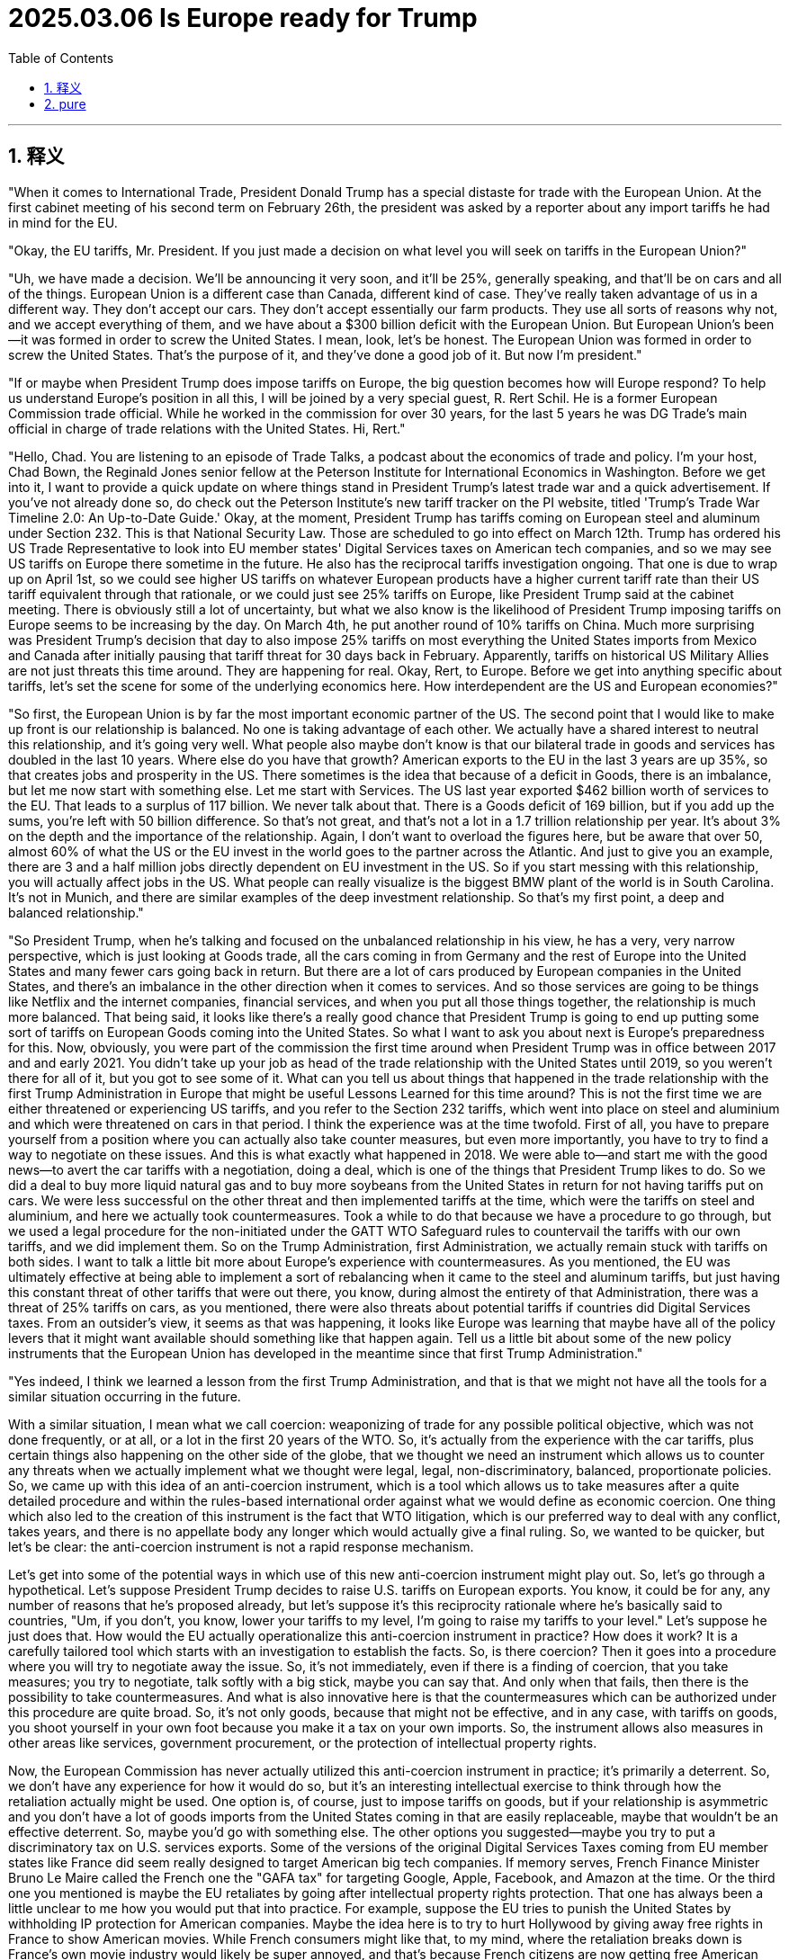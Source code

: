 
= 2025.03.06 Is Europe ready for Trump
:toc: left
:toclevels: 3
:sectnums:
:stylesheet: myAdocCss.css

'''

== 释义

"When it comes to International Trade, President Donald Trump has a special distaste for trade with the European Union. At the first cabinet meeting of his second term on February 26th, the president was asked by a reporter about any import tariffs he had in mind for the EU.

"Okay, the EU tariffs, Mr. President. If you just made a decision on what level you will seek on tariffs in the European Union?"

"Uh, we have made a decision. We'll be announcing it very soon, and it'll be 25%, generally speaking, and that'll be on cars and all of the things. European Union is a different case than Canada, different kind of case. They've really taken advantage of us in a different way. They don't accept our cars. They don't accept essentially our farm products. They use all sorts of reasons why not, and we accept everything of them, and we have about a $300 billion deficit with the European Union. But European Union's been—it was formed in order to screw the United States. I mean, look, let's be honest. The European Union was formed in order to screw the United States. That's the purpose of it, and they've done a good job of it. But now I'm president."

"If or maybe when President Trump does impose tariffs on Europe, the big question becomes how will Europe respond? To help us understand Europe's position in all this, I will be joined by a very special guest, R. Rert Schil. He is a former European Commission trade official. While he worked in the commission for over 30 years, for the last 5 years he was DG Trade's main official in charge of trade relations with the United States. Hi, Rert."

"Hello, Chad. You are listening to an episode of Trade Talks, a podcast about the economics of trade and policy. I'm your host, Chad Bown, the Reginald Jones senior fellow at the Peterson Institute for International Economics in Washington. Before we get into it, I want to provide a quick update on where things stand in President Trump's latest trade war and a quick advertisement. If you've not already done so, do check out the Peterson Institute's new tariff tracker on the PI website, titled 'Trump's Trade War Timeline 2.0: An Up-to-Date Guide.' Okay, at the moment, President Trump has tariffs coming on European steel and aluminum under Section 232. This is that National Security Law. Those are scheduled to go into effect on March 12th. Trump has ordered his US Trade Representative to look into EU member states' Digital Services taxes on American tech companies, and so we may see US tariffs on Europe there sometime in the future. He also has the reciprocal tariffs investigation ongoing. That one is due to wrap up on April 1st, so we could see higher US tariffs on whatever European products have a higher current tariff rate than their US tariff equivalent through that rationale, or we could just see 25% tariffs on Europe, like President Trump said at the cabinet meeting. There is obviously still a lot of uncertainty, but what we also know is the likelihood of President Trump imposing tariffs on Europe seems to be increasing by the day. On March 4th, he put another round of 10% tariffs on China. Much more surprising was President Trump's decision that day to also impose 25% tariffs on most everything the United States imports from Mexico and Canada after initially pausing that tariff threat for 30 days back in February. Apparently, tariffs on historical US Military Allies are not just threats this time around. They are happening for real. Okay, Rert, to Europe. Before we get into anything specific about tariffs, let's set the scene for some of the underlying economics here. How interdependent are the US and European economies?"

"So first, the European Union is by far the most important economic partner of the US. The second point that I would like to make up front is our relationship is balanced. No one is taking advantage of each other. We actually have a shared interest to neutral this relationship, and it's going very well. What people also maybe don't know is that our bilateral trade in goods and services has doubled in the last 10 years. Where else do you have that growth? American exports to the EU in the last 3 years are up 35%, so that creates jobs and prosperity in the US. There sometimes is the idea that because of a deficit in Goods, there is an imbalance, but let me now start with something else. Let me start with Services. The US last year exported $462 billion worth of services to the EU. That leads to a surplus of 117 billion. We never talk about that. There is a Goods deficit of 169 billion, but if you add up the sums, you're left with 50 billion difference. So that's not great, and that's not a lot in a 1.7 trillion relationship per year. It's about 3% on the depth and the importance of the relationship. Again, I don't want to overload the figures here, but be aware that over 50, almost 60% of what the US or the EU invest in the world goes to the partner across the Atlantic. And just to give you an example, there are 3 and a half million jobs directly dependent on EU investment in the US. So if you start messing with this relationship, you will actually affect jobs in the US. What people can really visualize is the biggest BMW plant of the world is in South Carolina. It's not in Munich, and there are similar examples of the deep investment relationship. So that's my first point, a deep and balanced relationship."

"So President Trump, when he's talking and focused on the unbalanced relationship in his view, he has a very, very narrow perspective, which is just looking at Goods trade, all the cars coming in from Germany and the rest of Europe into the United States and many fewer cars going back in return. But there are a lot of cars produced by European companies in the United States, and there's an imbalance in the other direction when it comes to services. And so those services are going to be things like Netflix and the internet companies, financial services, and when you put all those things together, the relationship is much more balanced. That being said, it looks like there's a really good chance that President Trump is going to end up putting some sort of tariffs on European Goods coming into the United States. So what I want to ask you about next is Europe's preparedness for this. Now, obviously, you were part of the commission the first time around when President Trump was in office between 2017 and and early 2021. You didn't take up your job as head of the trade relationship with the United States until 2019, so you weren't there for all of it, but you got to see some of it. What can you tell us about things that happened in the trade relationship with the first Trump Administration in Europe that might be useful Lessons Learned for this time around? This is not the first time we are either threatened or experiencing US tariffs, and you refer to the Section 232 tariffs, which went into place on steel and aluminium and which were threatened on cars in that period. I think the experience was at the time twofold. First of all, you have to prepare yourself from a position where you can actually also take counter measures, but even more importantly, you have to try to find a way to negotiate on these issues. And this is what exactly what happened in 2018. We were able to—and start me with the good news—to avert the car tariffs with a negotiation, doing a deal, which is one of the things that President Trump likes to do. So we did a deal to buy more liquid natural gas and to buy more soybeans from the United States in return for not having tariffs put on cars. We were less successful on the other threat and then implemented tariffs at the time, which were the tariffs on steel and aluminium, and here we actually took countermeasures. Took a while to do that because we have a procedure to go through, but we used a legal procedure for the non-initiated under the GATT WTO Safeguard rules to countervail the tariffs with our own tariffs, and we did implement them. So on the Trump Administration, first Administration, we actually remain stuck with tariffs on both sides. I want to talk a little bit more about Europe's experience with countermeasures. As you mentioned, the EU was ultimately effective at being able to implement a sort of rebalancing when it came to the steel and aluminum tariffs, but just having this constant threat of other tariffs that were out there, you know, during almost the entirety of that Administration, there was a threat of 25% tariffs on cars, as you mentioned, there were also threats about potential tariffs if countries did Digital Services taxes. From an outsider's view, it seems as that was happening, it looks like Europe was learning that maybe have all of the policy levers that it might want available should something like that happen again. Tell us a little bit about some of the new policy instruments that the European Union has developed in the meantime since that first Trump Administration."

"Yes indeed, I think we learned a lesson from the first Trump Administration, and that is that we might not have all the tools for a similar situation occurring in the future.

With a similar situation, I mean what we call coercion: weaponizing of trade for any possible political objective, which was not done frequently, or at all, or a lot in the first 20 years of the WTO. So, it's actually from the experience with the car tariffs, plus certain things also happening on the other side of the globe, that we thought we need an instrument which allows us to counter any threats when we actually implement what we thought were legal, legal, non-discriminatory, balanced, proportionate policies. So, we came up with this idea of an anti-coercion instrument, which is a tool which allows us to take measures after a quite detailed procedure and within the rules-based international order against what we would define as economic coercion. One thing which also led to the creation of this instrument is the fact that WTO litigation, which is our preferred way to deal with any conflict, takes years, and there is no appellate body any longer which would actually give a final ruling. So, we wanted to be quicker, but let's be clear: the anti-coercion instrument is not a rapid response mechanism.

Let's get into some of the potential ways in which use of this new anti-coercion instrument might play out. So, let's go through a hypothetical. Let's suppose President Trump decides to raise U.S. tariffs on European exports. You know, it could be for any, any number of reasons that he's proposed already, but let's suppose it's this reciprocity rationale where he's basically said to countries, "Um, if you don't, you know, lower your tariffs to my level, I'm going to raise my tariffs to your level." Let's suppose he just does that. How would the EU actually operationalize this anti-coercion instrument in practice? How does it work? It is a carefully tailored tool which starts with an investigation to establish the facts. So, is there coercion? Then it goes into a procedure where you will try to negotiate away the issue. So, it's not immediately, even if there is a finding of coercion, that you take measures; you try to negotiate, talk softly with a big stick, maybe you can say that. And only when that fails, then there is the possibility to take countermeasures. And what is also innovative here is that the countermeasures which can be authorized under this procedure are quite broad. So, it's not only goods, because that might not be effective, and in any case, with tariffs on goods, you shoot yourself in your own foot because you make it a tax on your own imports. So, the instrument allows also measures in other areas like services, government procurement, or the protection of intellectual property rights.

Now, the European Commission has never actually utilized this anti-coercion instrument in practice; it's primarily a deterrent. So, we don't have any experience for how it would do so, but it's an interesting intellectual exercise to think through how the retaliation actually might be used. One option is, of course, just to impose tariffs on goods, but if your relationship is asymmetric and you don't have a lot of goods imports from the United States coming in that are easily replaceable, maybe that wouldn't be an effective deterrent. So, maybe you'd go with something else. The other options you suggested—maybe you try to put a discriminatory tax on U.S. services exports. Some of the versions of the original Digital Services Taxes coming from EU member states like France did seem really designed to target American big tech companies. If memory serves, French Finance Minister Bruno Le Maire called the French one the "GAFA tax" for targeting Google, Apple, Facebook, and Amazon at the time. Or the third one you mentioned is maybe the EU retaliates by going after intellectual property rights protection. That one has always been a little unclear to me how you would put that into practice. For example, suppose the EU tries to punish the United States by withholding IP protection for American companies. Maybe the idea here is to try to hurt Hollywood by giving away free rights in France to show American movies. While French consumers might like that, to my mind, where the retaliation breaks down is France's own movie industry would likely be super annoyed, and that's because French citizens are now getting free American movies, and so they're less likely to pay to watch French movies. Anyway, these are interesting ideas, but perhaps still some kinks to work out in terms of implementation, but we will be tracking them closely.

Okay, you also mentioned that the ACI is not a rapid response instrument. In response to Trump's tariffs this time around, we have seen countries like China and Canada retaliate in potentially just days. Do we have any sense at all for how long we're talking about here between when the EU begins an ACI investigation at the point at which countermeasures could be imposed? Is it four weeks, 6 months, 18 months? How long are we thinking? Well, the regulation, if you look at it, it has certain deadlines which run into several months normally. So, I think it's safe to say it's not going to take four weeks; it's going to take longer for the investigation to conclude and to do all of this. And this is the point that is difficult to verify: how much time we can spend on negotiations? Because I really want to put the cursor on the fact that we are dealing with an administration in the U.S. who likes to do deals, and we have stretched out our hand and say we're ready to do deals, which is one phase of the instrument. Ultimately, it will take quite a while, also because of the politics involved.

Let's go back to one other thing with the anti-coercion instrument. Talk us through how the European Commission thinks about this ACI instrument in a WTO context. Normally, one would say that if a country is going to do something to my trade that I don't like, my response isn't to take matters into my own hands, but it's to bring a dispute to Geneva and the WTO. And that's the line that I've understood the EU to be pushing for, um, not only for itself but for others as well, for decades. How does the ACI fit into this? Yeah, make no mistake, we still push—and this is the possibility to do a little advertisement for the WTO, which is a little bit the background now—we still are multilateralists and believe that conflicts should be solved wherever possible in the WTO, because the value, the predictability of WTO rules, is something which we cherish a lot. But we've also come to the conclusion that this is not always the only possible response to safeguard our rights, for the reasons I mentioned: the WTO dispute settlement is not functioning, it wasn't meant to look at economic coercion situations, it was meant to look at commercial, if you wish, disputes or misled legislation. So, what we did with the anti-coercion instrument to make sure that the legal basis is compatible with WTO—and this is, if you look at the explanations, the explanatory part of the regulation—it clearly sets out that this is based on international law, the UN Charter, the duties of countries to cooperate and refrain from coercion, etc., etc. So, we grounded it in public international law in order to have a solid base to react—not to act, to react—to a breach of law. And for this, we needed the public of the international law scene, because the WTO on its own doesn't provide the measures or the tools to actually react to this situation.

But just as we've never seen the Commission operationalize use of the anti-coercion instrument in practice, we also haven't seen litigation under the WTO that might challenge the legality of the anti-coercion instrument actually play out and any WTO rulings to know just how consistent or inconsistent it might be. So, that in itself is an open question. [Music] It's certainly the case that President Trump does like to do deals as well. What can you tell us about some of the other lessons learned from the EU's side from the first administration? Just reading the reporting, it seems as if some senior-level officials have already come to Washington to meet their counterparts, uh, in the Trump administration to get some of these conversations already going. You will have seen that one of the first things the new Trade and Economic Security Commissioner—meaning minister of the EU—has done was go to the United States, and you will have seen that many other leaders from the European Union, heads of state, went to Washington to also pass that message that we're open for business. I think we are serious from the EU side to try to find something which would satisfy our American friends or our American present administration. And you will have seen from the public statement that the first thing we always say is we're ready to look at your demands and negotiate. And there were actually things mentioned—cars was mentioned, passenger cars. We do have a higher tariff than the U.S., and that has been a constant feature in some of the remarks of our American counterparts. And there are other things that we can think about. I mean, obviously, we have a strong interest in any case to buy weapons; we already buy a lot of weapons in the U.S., and with the present situation, that will only increase. Let me also add that last time, the focus was on energy, where in any case we had to diversify and wean ourselves off the Russian supplies, which is now becoming even more important. And the United States is now our biggest supplier already on LNG, and there is a potential to do more. So, there are actually real-life interests here that we could maybe look at and see what can be done, and that has been, I think, a constant message from the EU side.

One of the challenges, obviously, in the timing of what's happening here with these tariff threats is, simultaneously, you have major developments taking place in the Russia-Ukraine war. President Trump clearly wants to settle the war; he had a blow-up in the Oval Office last week with Ukrainian President Zelensky, and the White House just announced it's at least temporarily suspending military aid to Ukraine. I think, as a policy matter, President Trump wants to reduce U.S. involvement in NATO and its role in providing military security to Europe. How do these other non-trade issues, but nevertheless still issues between the United States and Europe that are incredibly important—how are they likely to affect Europe's trade response to any tariffs that the Trump administration might impose? I don't have the answer to that. I mean, I think the trade officials—and I'm a former trade official—we know that we are not acting in a vacuum, so the bigger picture is always there. And it's true to say that we are at a very important and difficult point right now with the situation in the Russian aggression and the developments in the United States. The European leaders, be it from the European Commission, be it from the member states, have been quite clear to say that a firm response would be needed, so basically arguing a separation of the trade discussions from bigger political things, which was something which we were able to achieve in the last [Music] decades.

Now, I want to turn to the European Union's relationship with third countries. During President Trump's first term, there were a number of other countries out there who made a big show of being able to conclude free trade agreements in the absence of the United States, the message being something like, "Hey, we can do trade liberalization without you." The EU itself closed an important deal with Japan, for example. More recently, in December of 2024, there was news that the European Commission had agreed to a deal with Mercosur. This was one that, I think, you cover not just trade relations with the United States but everybody in the hemisphere, so it's one that you had a big role in. What do you think? Should the United States be worried that there's going to be a proliferation of free trade agreements amongst everybody else this time around? I'm not sure whether they should be worried, and I just read that they also gave up the APEP, this initiative with Latin America, if I'm correctly informed. So, they clearly don't want to do what we do. But I think it is true that those countries who are interested in maintaining an open trading system based on rules and predictable, stable relations might have more interest to work together. Let's put it simple as that. So, with a situation as it is now, there's, I think, a heightened or a better incentive to actually conclude deals built on trust with those partners that you do trust. And that, I think, means that also we, from the EU, are trying to finish the negotiations, and we have finished New Zealand, Chile, update—I think there is a good chance that we will update the Mexico agreement, because Mexico also has an interest to have partners with a predictable policy environment. And Mercosur is, of course, the biggest part, and I hasten to add that we're also restarting the discussions with India, which is, of course, also a hugely important partner. All of that, I think, in the present context, makes a lot of sense.

There's another really important third country out there that is, of course, China. Also, during the Trump administration's first term, the EU, the United States, and Japan were actually working together somewhat behind the scenes on something called the Trilateral. My understanding is you were part of this, and the goal was to think hard about potential new rules to address some areas of common concern when it comes to China, and in particular, Chinese subsidies. Tell us more about that experience of working with the first Trump administration on that area of common concern. Well, I think for much of the last years, there was no big disagreement about the analysis on what needs to be fixed in the rulebook in the WTO if you really want to address non-market economy practices as we have seen them develop over the last two decades, maybe. So, the Trilateral was one of the first attempts to look at the rulebook and say, "What would it be if we just sat together and found a way to deal with some of these practices?" And that was actually quite successful, uh, and the idea was to spread this to like-minded countries and make an initiative and find a way to implement these things later on. It didn't really go very far after this first ministerial meeting early 2020; there was no follow-up in the next couple of years. That was how the EU dealt with China with the first Trump administration.

How did things change when the Biden administration arrived in early 2021? Was there any progress there between the EU and U.S. on how to address, or at least how to think about, the China challenge in specific economic areas? We then had very long discussions in the context of the Trade and Tech Council with the United States on the China challenge, China being the predominant preoccupation of any U.S. administration the last 10 years, 15 years. And we actually were able to do a few things to coordinate and cooperate on China-related issues, be it on medical devices, where we jointly wrote to China on their practices on public procurement, be it on trying to find ways to deal with some of the cyber threats, and so on. So, what I think the difference is, is the response to these issues, because we didn't believe that putting tariffs on China—and don't forget the original justification was a 301 intellectual property case—we also have issues with that, but we tried to find other ways. We have a very active cooperation on intellectual property with China, which works or doesn't work, you can argue about that, but we wanted to stay within the rulebook, let's put it like that, which is quite complicated.

What about Chinese steel and aluminum overcapacity? That was one that President Biden and European Commission President Ursula von der Leyen promised publicly back in 2021 that the U.S. and EU would work on together. How did that work agenda go? The most promising enterprise in all of this, in my view—but maybe I'm biased because I was also involved in that—was the attempt to forge a coalition of the willing, starting with the EU and the U.S., on steel and aluminum, which was the most egregious case of overcapacity flooding the world markets. The OECD worked on it in a steel forum, and we were crafting rules, very detailed rules, again, on what kind of subsidies are allowed or not to keep your steel industry afloat, including what kind of steel you would like to favor for reasons of low carbon content. So, there was a climate aspect, and those negotiations went quite far in the level of detail, and I wouldn't say we were there to conclude, but we were close to conclude, also because we would have to make some compromises on imposing, in one way or the other, higher tariffs on China. So, while we differed sometimes on the means, I think we moved a lot closer on the analysis on what is wrong with Chinese behavior. We'll see how that goes, but it's clear that there will be further discussions on how best to deal with, in particular, overcapacity, because what we have seen on steel and aluminum is only the beginning. There is enormous overcapacity in many sectors, something which we actually knew for a long time, but nobody really has a very convincing answer how to deal with that, because there are no rules on many of the practices.

So, on that point, is it possible for policymakers and politicians to be working on both portfolios at the same time? If you're a European Commission trade official, to be dealing with the threats of tariffs coming in from the United States and how you have to respond to those, and then at the same time working with the United States on a common challenge that is China? Is it possible to segment and compartmentalize in a way that ultimately is going to allow you to make progress on that second issue in particular? I think it is on us to at least try to do that. I think we certainly were able to do this to some extent, also, I think, with the first Trump administration, because, you know, doing nothing is not the default option. I mean, the issue is there, and we are more effective if we deal with this together. I can't really speak on the present administration; I have no idea whether they want to cooperate with anyone on China. I think we're going to find out. Yeah, it's going to be complicated.

That's clear. Media reports are that China is now reaching out to Europe diplomatically, almost as if to say, "You're being bullied by your old friend, those Americans, who seem to be going in a different direction. Why don't we be better friends? Put all those projects that you were working on with the Biden people, maybe the first Trump people, put that behind you, and let's do more together." In light of all the U.S. tariff threats, what do you think are the implications for Europe's relationship with China today? Well, maybe the first thing to say is that China is already experiencing the tariffs on 10% and now 20% and so on, and that, of course, shows also that China has an interest to work with others to do something on this. But I do think, despite the charm offensive that actually did happen some months ago and maybe is continuing, we have to keep a cool head and look at our interests here. We have always been maintaining that we have to counter the unfair practices of China, but not everything China does is unfair. So, we also have to cooperate in those areas where that is not at stake. It's a big commercial partner; it will not go away. But we also have to be clear that there are limits, and the one thing which you can see in the European theater playing out is there are a lot more measures taken—anti-dumping, anti-subsidy, foreign subsidy regulation—we haven't mentioned that. So, I think we also intend to defend ourselves vis-à-vis the unfair practices of China.

As my last question for you, it's one more about China. In your view, has the European perspective on China changed over the last few years? So, Chad, let me remind you that President von der Leyen actually, at the World Economic Forum this year, talked about a "China shock" as a threat because of Chinese export subsidies. So, I think the rhetoric has changed a little bit, also because we're a little bit clearer about some of the state-sponsored policies that we all are worried about. We have certainly also taken a hard look at some of the things which happened in China, including that we were suffering from a coercion case on Lithuania. As I said, we try to separate out what is economically normal behavior and where do we have to be careful. And I do think that we are a bit more critical about the effects of the Chinese policies, the way also they treat European companies in China, without becoming paranoid. I think we really have to make a case, and this is why we took a long time to do a proper investigation on electric vehicles, for example. On the one hand, we agree that there is an issue, but on the other hand, we did a proper investigation; we came up with a differentiated response. So, we didn't slap a tariff on everyone; we really tried to keep the rules, also vis-à-vis China, where there are rules that we can assert.

Thank you very much. You're welcome, and that is all for Trade Talks. A huge thanks to Robert Schuman, a former trade official at the European Commission and now visiting professor at the College of Europe. Thanks to Melina Cobb, our supervising producer; thanks to Isabelle Robertson, our audio producer; and thanks to Sam Elizon, digital. Please subscribe to Trade Talks on Apple Podcasts, on Spotify, and Amazon Music, or wherever you get your podcasts these days. You can follow Trade Talks on Blue Sky or on X, where we are at Trade_Talks—that's not one but two underscores—at Trade_Talks. And if you do look for us there, you will see this week a special photo posted of an old friend as well as a new addition to the Trade Talks family.

'''


== pure

"When it comes to International Trade, President Donald Trump has a special distaste for trade with the European Union. At the first cabinet meeting of his second term on February 26th, the president was asked by a reporter about any import tariffs he had in mind for the EU.

"Okay, the EU tariffs, Mr. President. If you just made a decision on what level you will seek on tariffs in the European Union?"

"Uh, we have made a decision. We'll be announcing it very soon, and it'll be 25%, generally speaking, and that'll be on cars and all of the things. European Union is a different case than Canada, different kind of case. They've really taken advantage of us in a different way. They don't accept our cars. They don't accept essentially our farm products. They use all sorts of reasons why not, and we accept everything of them, and we have about a $300 billion deficit with the European Union. But European Union's been—it was formed in order to screw the United States. I mean, look, let's be honest. The European Union was formed in order to screw the United States. That's the purpose of it, and they've done a good job of it. But now I'm president."

"If or maybe when President Trump does impose tariffs on Europe, the big question becomes how will Europe respond? To help us understand Europe's position in all this, I will be joined by a very special guest, R. Rert Schil. He is a former European Commission trade official. While he worked in the commission for over 30 years, for the last 5 years he was DG Trade's main official in charge of trade relations with the United States. Hi, Rert."

"Hello, Chad. You are listening to an episode of Trade Talks, a podcast about the economics of trade and policy. I'm your host, Chad Bown, the Reginald Jones senior fellow at the Peterson Institute for International Economics in Washington. Before we get into it, I want to provide a quick update on where things stand in President Trump's latest trade war and a quick advertisement. If you've not already done so, do check out the Peterson Institute's new tariff tracker on the PI website, titled 'Trump's Trade War Timeline 2.0: An Up-to-Date Guide.' Okay, at the moment, President Trump has tariffs coming on European steel and aluminum under Section 232. This is that National Security Law. Those are scheduled to go into effect on March 12th. Trump has ordered his US Trade Representative to look into EU member states' Digital Services taxes on American tech companies, and so we may see US tariffs on Europe there sometime in the future. He also has the reciprocal tariffs investigation ongoing. That one is due to wrap up on April 1st, so we could see higher US tariffs on whatever European products have a higher current tariff rate than their US tariff equivalent through that rationale, or we could just see 25% tariffs on Europe, like President Trump said at the cabinet meeting. There is obviously still a lot of uncertainty, but what we also know is the likelihood of President Trump imposing tariffs on Europe seems to be increasing by the day. On March 4th, he put another round of 10% tariffs on China. Much more surprising was President Trump's decision that day to also impose 25% tariffs on most everything the United States imports from Mexico and Canada after initially pausing that tariff threat for 30 days back in February. Apparently, tariffs on historical US Military Allies are not just threats this time around. They are happening for real. Okay, Rert, to Europe. Before we get into anything specific about tariffs, let's set the scene for some of the underlying economics here. How interdependent are the US and European economies?"

"So first, the European Union is by far the most important economic partner of the US. The second point that I would like to make up front is our relationship is balanced. No one is taking advantage of each other. We actually have a shared interest to neutral this relationship, and it's going very well. What people also maybe don't know is that our bilateral trade in goods and services has doubled in the last 10 years. Where else do you have that growth? American exports to the EU in the last 3 years are up 35%, so that creates jobs and prosperity in the US. There sometimes is the idea that because of a deficit in Goods, there is an imbalance, but let me now start with something else. Let me start with Services. The US last year exported $462 billion worth of services to the EU. That leads to a surplus of 117 billion. We never talk about that. There is a Goods deficit of 169 billion, but if you add up the sums, you're left with 50 billion difference. So that's not great, and that's not a lot in a 1.7 trillion relationship per year. It's about 3% on the depth and the importance of the relationship. Again, I don't want to overload the figures here, but be aware that over 50, almost 60% of what the US or the EU invest in the world goes to the partner across the Atlantic. And just to give you an example, there are 3 and a half million jobs directly dependent on EU investment in the US. So if you start messing with this relationship, you will actually affect jobs in the US. What people can really visualize is the biggest BMW plant of the world is in South Carolina. It's not in Munich, and there are similar examples of the deep investment relationship. So that's my first point, a deep and balanced relationship."

"So President Trump, when he's talking and focused on the unbalanced relationship in his view, he has a very, very narrow perspective, which is just looking at Goods trade, all the cars coming in from Germany and the rest of Europe into the United States and many fewer cars going back in return. But there are a lot of cars produced by European companies in the United States, and there's an imbalance in the other direction when it comes to services. And so those services are going to be things like Netflix and the internet companies, financial services, and when you put all those things together, the relationship is much more balanced. That being said, it looks like there's a really good chance that President Trump is going to end up putting some sort of tariffs on European Goods coming into the United States. So what I want to ask you about next is Europe's preparedness for this. Now, obviously, you were part of the commission the first time around when President Trump was in office between 2017 and and early 2021. You didn't take up your job as head of the trade relationship with the United States until 2019, so you weren't there for all of it, but you got to see some of it. What can you tell us about things that happened in the trade relationship with the first Trump Administration in Europe that might be useful Lessons Learned for this time around? This is not the first time we are either threatened or experiencing US tariffs, and you refer to the Section 232 tariffs, which went into place on steel and aluminium and which were threatened on cars in that period. I think the experience was at the time twofold. First of all, you have to prepare yourself from a position where you can actually also take counter measures, but even more importantly, you have to try to find a way to negotiate on these issues. And this is what exactly what happened in 2018. We were able to—and start me with the good news—to avert the car tariffs with a negotiation, doing a deal, which is one of the things that President Trump likes to do. So we did a deal to buy more liquid natural gas and to buy more soybeans from the United States in return for not having tariffs put on cars. We were less successful on the other threat and then implemented tariffs at the time, which were the tariffs on steel and aluminium, and here we actually took countermeasures. Took a while to do that because we have a procedure to go through, but we used a legal procedure for the non-initiated under the GATT WTO Safeguard rules to countervail the tariffs with our own tariffs, and we did implement them. So on the Trump Administration, first Administration, we actually remain stuck with tariffs on both sides. I want to talk a little bit more about Europe's experience with countermeasures. As you mentioned, the EU was ultimately effective at being able to implement a sort of rebalancing when it came to the steel and aluminum tariffs, but just having this constant threat of other tariffs that were out there, you know, during almost the entirety of that Administration, there was a threat of 25% tariffs on cars, as you mentioned, there were also threats about potential tariffs if countries did Digital Services taxes. From an outsider's view, it seems as that was happening, it looks like Europe was learning that maybe have all of the policy levers that it might want available should something like that happen again. Tell us a little bit about some of the new policy instruments that the European Union has developed in the meantime since that first Trump Administration."

"Yes indeed, I think we learned a lesson from the first Trump Administration, and that is that we might not have all the tools for a similar situation occurring in the future.

With a similar situation, I mean what we call coercion: weaponizing of trade for any possible political objective, which was not done frequently, or at all, or a lot in the first 20 years of the WTO. So, it's actually from the experience with the car tariffs, plus certain things also happening on the other side of the globe, that we thought we need an instrument which allows us to counter any threats when we actually implement what we thought were legal, legal, non-discriminatory, balanced, proportionate policies. So, we came up with this idea of an anti-coercion instrument, which is a tool which allows us to take measures after a quite detailed procedure and within the rules-based international order against what we would define as economic coercion. One thing which also led to the creation of this instrument is the fact that WTO litigation, which is our preferred way to deal with any conflict, takes years, and there is no appellate body any longer which would actually give a final ruling. So, we wanted to be quicker, but let's be clear: the anti-coercion instrument is not a rapid response mechanism.

Let's get into some of the potential ways in which use of this new anti-coercion instrument might play out. So, let's go through a hypothetical. Let's suppose President Trump decides to raise U.S. tariffs on European exports. You know, it could be for any, any number of reasons that he's proposed already, but let's suppose it's this reciprocity rationale where he's basically said to countries, "Um, if you don't, you know, lower your tariffs to my level, I'm going to raise my tariffs to your level." Let's suppose he just does that. How would the EU actually operationalize this anti-coercion instrument in practice? How does it work? It is a carefully tailored tool which starts with an investigation to establish the facts. So, is there coercion? Then it goes into a procedure where you will try to negotiate away the issue. So, it's not immediately, even if there is a finding of coercion, that you take measures; you try to negotiate, talk softly with a big stick, maybe you can say that. And only when that fails, then there is the possibility to take countermeasures. And what is also innovative here is that the countermeasures which can be authorized under this procedure are quite broad. So, it's not only goods, because that might not be effective, and in any case, with tariffs on goods, you shoot yourself in your own foot because you make it a tax on your own imports. So, the instrument allows also measures in other areas like services, government procurement, or the protection of intellectual property rights.

Now, the European Commission has never actually utilized this anti-coercion instrument in practice; it's primarily a deterrent. So, we don't have any experience for how it would do so, but it's an interesting intellectual exercise to think through how the retaliation actually might be used. One option is, of course, just to impose tariffs on goods, but if your relationship is asymmetric and you don't have a lot of goods imports from the United States coming in that are easily replaceable, maybe that wouldn't be an effective deterrent. So, maybe you'd go with something else. The other options you suggested—maybe you try to put a discriminatory tax on U.S. services exports. Some of the versions of the original Digital Services Taxes coming from EU member states like France did seem really designed to target American big tech companies. If memory serves, French Finance Minister Bruno Le Maire called the French one the "GAFA tax" for targeting Google, Apple, Facebook, and Amazon at the time. Or the third one you mentioned is maybe the EU retaliates by going after intellectual property rights protection. That one has always been a little unclear to me how you would put that into practice. For example, suppose the EU tries to punish the United States by withholding IP protection for American companies. Maybe the idea here is to try to hurt Hollywood by giving away free rights in France to show American movies. While French consumers might like that, to my mind, where the retaliation breaks down is France's own movie industry would likely be super annoyed, and that's because French citizens are now getting free American movies, and so they're less likely to pay to watch French movies. Anyway, these are interesting ideas, but perhaps still some kinks to work out in terms of implementation, but we will be tracking them closely.

Okay, you also mentioned that the ACI is not a rapid response instrument. In response to Trump's tariffs this time around, we have seen countries like China and Canada retaliate in potentially just days. Do we have any sense at all for how long we're talking about here between when the EU begins an ACI investigation at the point at which countermeasures could be imposed? Is it four weeks, 6 months, 18 months? How long are we thinking? Well, the regulation, if you look at it, it has certain deadlines which run into several months normally. So, I think it's safe to say it's not going to take four weeks; it's going to take longer for the investigation to conclude and to do all of this. And this is the point that is difficult to verify: how much time we can spend on negotiations? Because I really want to put the cursor on the fact that we are dealing with an administration in the U.S. who likes to do deals, and we have stretched out our hand and say we're ready to do deals, which is one phase of the instrument. Ultimately, it will take quite a while, also because of the politics involved.

Let's go back to one other thing with the anti-coercion instrument. Talk us through how the European Commission thinks about this ACI instrument in a WTO context. Normally, one would say that if a country is going to do something to my trade that I don't like, my response isn't to take matters into my own hands, but it's to bring a dispute to Geneva and the WTO. And that's the line that I've understood the EU to be pushing for, um, not only for itself but for others as well, for decades. How does the ACI fit into this? Yeah, make no mistake, we still push—and this is the possibility to do a little advertisement for the WTO, which is a little bit the background now—we still are multilateralists and believe that conflicts should be solved wherever possible in the WTO, because the value, the predictability of WTO rules, is something which we cherish a lot. But we've also come to the conclusion that this is not always the only possible response to safeguard our rights, for the reasons I mentioned: the WTO dispute settlement is not functioning, it wasn't meant to look at economic coercion situations, it was meant to look at commercial, if you wish, disputes or misled legislation. So, what we did with the anti-coercion instrument to make sure that the legal basis is compatible with WTO—and this is, if you look at the explanations, the explanatory part of the regulation—it clearly sets out that this is based on international law, the UN Charter, the duties of countries to cooperate and refrain from coercion, etc., etc. So, we grounded it in public international law in order to have a solid base to react—not to act, to react—to a breach of law. And for this, we needed the public of the international law scene, because the WTO on its own doesn't provide the measures or the tools to actually react to this situation.

But just as we've never seen the Commission operationalize use of the anti-coercion instrument in practice, we also haven't seen litigation under the WTO that might challenge the legality of the anti-coercion instrument actually play out and any WTO rulings to know just how consistent or inconsistent it might be. So, that in itself is an open question. [Music] It's certainly the case that President Trump does like to do deals as well. What can you tell us about some of the other lessons learned from the EU's side from the first administration? Just reading the reporting, it seems as if some senior-level officials have already come to Washington to meet their counterparts, uh, in the Trump administration to get some of these conversations already going. You will have seen that one of the first things the new Trade and Economic Security Commissioner—meaning minister of the EU—has done was go to the United States, and you will have seen that many other leaders from the European Union, heads of state, went to Washington to also pass that message that we're open for business. I think we are serious from the EU side to try to find something which would satisfy our American friends or our American present administration. And you will have seen from the public statement that the first thing we always say is we're ready to look at your demands and negotiate. And there were actually things mentioned—cars was mentioned, passenger cars. We do have a higher tariff than the U.S., and that has been a constant feature in some of the remarks of our American counterparts. And there are other things that we can think about. I mean, obviously, we have a strong interest in any case to buy weapons; we already buy a lot of weapons in the U.S., and with the present situation, that will only increase. Let me also add that last time, the focus was on energy, where in any case we had to diversify and wean ourselves off the Russian supplies, which is now becoming even more important. And the United States is now our biggest supplier already on LNG, and there is a potential to do more. So, there are actually real-life interests here that we could maybe look at and see what can be done, and that has been, I think, a constant message from the EU side.

One of the challenges, obviously, in the timing of what's happening here with these tariff threats is, simultaneously, you have major developments taking place in the Russia-Ukraine war. President Trump clearly wants to settle the war; he had a blow-up in the Oval Office last week with Ukrainian President Zelensky, and the White House just announced it's at least temporarily suspending military aid to Ukraine. I think, as a policy matter, President Trump wants to reduce U.S. involvement in NATO and its role in providing military security to Europe. How do these other non-trade issues, but nevertheless still issues between the United States and Europe that are incredibly important—how are they likely to affect Europe's trade response to any tariffs that the Trump administration might impose? I don't have the answer to that. I mean, I think the trade officials—and I'm a former trade official—we know that we are not acting in a vacuum, so the bigger picture is always there. And it's true to say that we are at a very important and difficult point right now with the situation in the Russian aggression and the developments in the United States. The European leaders, be it from the European Commission, be it from the member states, have been quite clear to say that a firm response would be needed, so basically arguing a separation of the trade discussions from bigger political things, which was something which we were able to achieve in the last [Music] decades.

Now, I want to turn to the European Union's relationship with third countries. During President Trump's first term, there were a number of other countries out there who made a big show of being able to conclude free trade agreements in the absence of the United States, the message being something like, "Hey, we can do trade liberalization without you." The EU itself closed an important deal with Japan, for example. More recently, in December of 2024, there was news that the European Commission had agreed to a deal with Mercosur. This was one that, I think, you cover not just trade relations with the United States but everybody in the hemisphere, so it's one that you had a big role in. What do you think? Should the United States be worried that there's going to be a proliferation of free trade agreements amongst everybody else this time around? I'm not sure whether they should be worried, and I just read that they also gave up the APEP, this initiative with Latin America, if I'm correctly informed. So, they clearly don't want to do what we do. But I think it is true that those countries who are interested in maintaining an open trading system based on rules and predictable, stable relations might have more interest to work together. Let's put it simple as that. So, with a situation as it is now, there's, I think, a heightened or a better incentive to actually conclude deals built on trust with those partners that you do trust. And that, I think, means that also we, from the EU, are trying to finish the negotiations, and we have finished New Zealand, Chile, update—I think there is a good chance that we will update the Mexico agreement, because Mexico also has an interest to have partners with a predictable policy environment. And Mercosur is, of course, the biggest part, and I hasten to add that we're also restarting the discussions with India, which is, of course, also a hugely important partner. All of that, I think, in the present context, makes a lot of sense.

There's another really important third country out there that is, of course, China. Also, during the Trump administration's first term, the EU, the United States, and Japan were actually working together somewhat behind the scenes on something called the Trilateral. My understanding is you were part of this, and the goal was to think hard about potential new rules to address some areas of common concern when it comes to China, and in particular, Chinese subsidies. Tell us more about that experience of working with the first Trump administration on that area of common concern. Well, I think for much of the last years, there was no big disagreement about the analysis on what needs to be fixed in the rulebook in the WTO if you really want to address non-market economy practices as we have seen them develop over the last two decades, maybe. So, the Trilateral was one of the first attempts to look at the rulebook and say, "What would it be if we just sat together and found a way to deal with some of these practices?" And that was actually quite successful, uh, and the idea was to spread this to like-minded countries and make an initiative and find a way to implement these things later on. It didn't really go very far after this first ministerial meeting early 2020; there was no follow-up in the next couple of years. That was how the EU dealt with China with the first Trump administration.

How did things change when the Biden administration arrived in early 2021? Was there any progress there between the EU and U.S. on how to address, or at least how to think about, the China challenge in specific economic areas? We then had very long discussions in the context of the Trade and Tech Council with the United States on the China challenge, China being the predominant preoccupation of any U.S. administration the last 10 years, 15 years. And we actually were able to do a few things to coordinate and cooperate on China-related issues, be it on medical devices, where we jointly wrote to China on their practices on public procurement, be it on trying to find ways to deal with some of the cyber threats, and so on. So, what I think the difference is, is the response to these issues, because we didn't believe that putting tariffs on China—and don't forget the original justification was a 301 intellectual property case—we also have issues with that, but we tried to find other ways. We have a very active cooperation on intellectual property with China, which works or doesn't work, you can argue about that, but we wanted to stay within the rulebook, let's put it like that, which is quite complicated.

What about Chinese steel and aluminum overcapacity? That was one that President Biden and European Commission President Ursula von der Leyen promised publicly back in 2021 that the U.S. and EU would work on together. How did that work agenda go? The most promising enterprise in all of this, in my view—but maybe I'm biased because I was also involved in that—was the attempt to forge a coalition of the willing, starting with the EU and the U.S., on steel and aluminum, which was the most egregious case of overcapacity flooding the world markets. The OECD worked on it in a steel forum, and we were crafting rules, very detailed rules, again, on what kind of subsidies are allowed or not to keep your steel industry afloat, including what kind of steel you would like to favor for reasons of low carbon content. So, there was a climate aspect, and those negotiations went quite far in the level of detail, and I wouldn't say we were there to conclude, but we were close to conclude, also because we would have to make some compromises on imposing, in one way or the other, higher tariffs on China. So, while we differed sometimes on the means, I think we moved a lot closer on the analysis on what is wrong with Chinese behavior. We'll see how that goes, but it's clear that there will be further discussions on how best to deal with, in particular, overcapacity, because what we have seen on steel and aluminum is only the beginning. There is enormous overcapacity in many sectors, something which we actually knew for a long time, but nobody really has a very convincing answer how to deal with that, because there are no rules on many of the practices.

So, on that point, is it possible for policymakers and politicians to be working on both portfolios at the same time? If you're a European Commission trade official, to be dealing with the threats of tariffs coming in from the United States and how you have to respond to those, and then at the same time working with the United States on a common challenge that is China? Is it possible to segment and compartmentalize in a way that ultimately is going to allow you to make progress on that second issue in particular? I think it is on us to at least try to do that. I think we certainly were able to do this to some extent, also, I think, with the first Trump administration, because, you know, doing nothing is not the default option. I mean, the issue is there, and we are more effective if we deal with this together. I can't really speak on the present administration; I have no idea whether they want to cooperate with anyone on China. I think we're going to find out. Yeah, it's going to be complicated.

That's clear. Media reports are that China is now reaching out to Europe diplomatically, almost as if to say, "You're being bullied by your old friend, those Americans, who seem to be going in a different direction. Why don't we be better friends? Put all those projects that you were working on with the Biden people, maybe the first Trump people, put that behind you, and let's do more together." In light of all the U.S. tariff threats, what do you think are the implications for Europe's relationship with China today? Well, maybe the first thing to say is that China is already experiencing the tariffs on 10% and now 20% and so on, and that, of course, shows also that China has an interest to work with others to do something on this. But I do think, despite the charm offensive that actually did happen some months ago and maybe is continuing, we have to keep a cool head and look at our interests here. We have always been maintaining that we have to counter the unfair practices of China, but not everything China does is unfair. So, we also have to cooperate in those areas where that is not at stake. It's a big commercial partner; it will not go away. But we also have to be clear that there are limits, and the one thing which you can see in the European theater playing out is there are a lot more measures taken—anti-dumping, anti-subsidy, foreign subsidy regulation—we haven't mentioned that. So, I think we also intend to defend ourselves vis-à-vis the unfair practices of China.

As my last question for you, it's one more about China. In your view, has the European perspective on China changed over the last few years? So, Chad, let me remind you that President von der Leyen actually, at the World Economic Forum this year, talked about a "China shock" as a threat because of Chinese export subsidies. So, I think the rhetoric has changed a little bit, also because we're a little bit clearer about some of the state-sponsored policies that we all are worried about. We have certainly also taken a hard look at some of the things which happened in China, including that we were suffering from a coercion case on Lithuania. As I said, we try to separate out what is economically normal behavior and where do we have to be careful. And I do think that we are a bit more critical about the effects of the Chinese policies, the way also they treat European companies in China, without becoming paranoid. I think we really have to make a case, and this is why we took a long time to do a proper investigation on electric vehicles, for example. On the one hand, we agree that there is an issue, but on the other hand, we did a proper investigation; we came up with a differentiated response. So, we didn't slap a tariff on everyone; we really tried to keep the rules, also vis-à-vis China, where there are rules that we can assert.

Thank you very much. You're welcome, and that is all for Trade Talks. A huge thanks to Robert Schuman, a former trade official at the European Commission and now visiting professor at the College of Europe. Thanks to Melina Cobb, our supervising producer; thanks to Isabelle Robertson, our audio producer; and thanks to Sam Elizon, digital. Please subscribe to Trade Talks on Apple Podcasts, on Spotify, and Amazon Music, or wherever you get your podcasts these days. You can follow Trade Talks on Blue Sky or on X, where we are at Trade_Talks—that's not one but two underscores—at Trade_Talks. And if you do look for us there, you will see this week a special photo posted of an old friend as well as a new addition to the Trade Talks family.

'''

